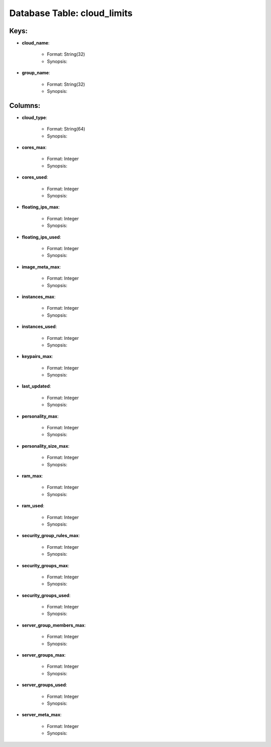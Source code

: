 .. File generated by /opt/cloudscheduler/utilities/schema_doc - DO NOT EDIT
..
.. To modify the contents of this file:
..   1. edit the template file ".../cloudscheduler/docs/schema_doc/tables/cloud_limits.rst"
..   2. run the utility ".../cloudscheduler/utilities/schema_doc"
..

Database Table: cloud_limits
============================



Keys:
^^^^^^^^

* **cloud_name**:

   * Format: String(32)
   * Synopsis:

* **group_name**:

   * Format: String(32)
   * Synopsis:


Columns:
^^^^^^^^

* **cloud_type**:

   * Format: String(64)
   * Synopsis:

* **cores_max**:

   * Format: Integer
   * Synopsis:

* **cores_used**:

   * Format: Integer
   * Synopsis:

* **floating_ips_max**:

   * Format: Integer
   * Synopsis:

* **floating_ips_used**:

   * Format: Integer
   * Synopsis:

* **image_meta_max**:

   * Format: Integer
   * Synopsis:

* **instances_max**:

   * Format: Integer
   * Synopsis:

* **instances_used**:

   * Format: Integer
   * Synopsis:

* **keypairs_max**:

   * Format: Integer
   * Synopsis:

* **last_updated**:

   * Format: Integer
   * Synopsis:

* **personality_max**:

   * Format: Integer
   * Synopsis:

* **personality_size_max**:

   * Format: Integer
   * Synopsis:

* **ram_max**:

   * Format: Integer
   * Synopsis:

* **ram_used**:

   * Format: Integer
   * Synopsis:

* **security_group_rules_max**:

   * Format: Integer
   * Synopsis:

* **security_groups_max**:

   * Format: Integer
   * Synopsis:

* **security_groups_used**:

   * Format: Integer
   * Synopsis:

* **server_group_members_max**:

   * Format: Integer
   * Synopsis:

* **server_groups_max**:

   * Format: Integer
   * Synopsis:

* **server_groups_used**:

   * Format: Integer
   * Synopsis:

* **server_meta_max**:

   * Format: Integer
   * Synopsis:

